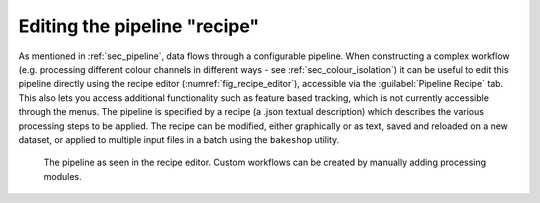 .. _sec_recipe_editor:

Editing the pipeline "recipe"
-----------------------------

As mentioned in :ref:`sec_pipeline`, data flows through a configurable pipeline. When constructing a complex workflow
(e.g. processing different colour channels in different ways - see :ref:`sec_colour_isolation`) it can be useful to edit
this pipeline directly using the recipe editor (:numref:`fig_recipe_editor`), accessible via the :guilabel:`Pipeline Recipe`
tab. This also lets you access additional functionality such as feature based tracking, which is not currently accessible
through the menus. The pipeline is specified by a recipe (a .json textual description) which describes the various
processing steps to be applied. The recipe can be modified, either graphically or as text, saved and reloaded on a new
dataset, or applied to multiple input files in a batch using the ``bakeshop`` utility. 

.. figure:: images/image_recipe_editor.png
    :name: fig_recipe_editor

    The pipeline as seen in the recipe editor. Custom workflows can be created by manually adding processing modules.